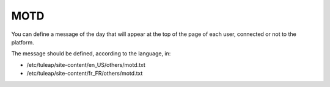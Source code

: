 MOTD
----

You can define a message of the day that will appear at the top of the page of each user, connected or not to the platform.

The message should be defined, according to the language, in:

* /etc/tuleap/site-content/en_US/others/motd.txt
* /etc/tuleap/site-content/fr_FR/others/motd.txt
